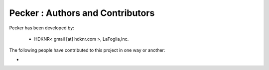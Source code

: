 Pecker : Authors and Contributors
------------------------------------------------------------------------
Pecker has been developed by:

 * HDKNR< gmail [at] hdknr.com >, LaFoglia,Inc.

The following people have contributed to this project in one way or another:

*
